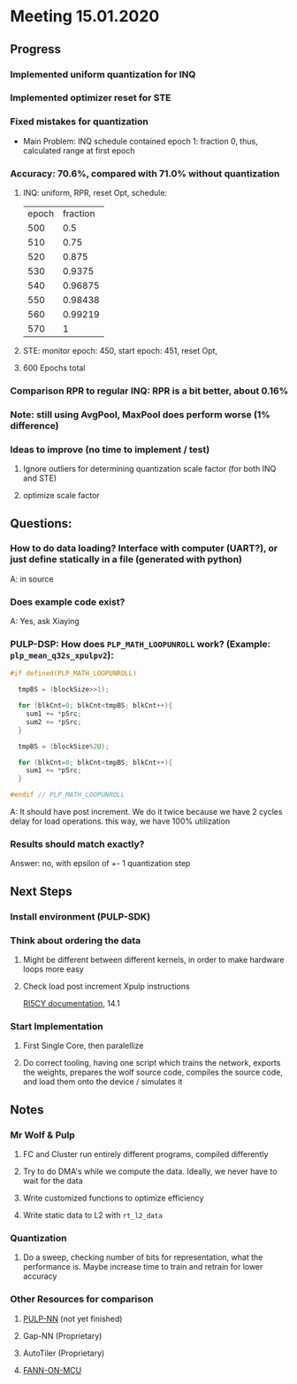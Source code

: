 * Meeting 15.01.2020
** Progress
*** Implemented uniform quantization for INQ
*** Implemented optimizer reset for STE
*** Fixed mistakes for quantization
- Main Problem: INQ schedule contained epoch 1: fraction 0, thus, calculated range at first epoch
*** Accuracy: 70.6%, compared with 71.0% without quantization
**** INQ: uniform, RPR, reset Opt, schedule:
| epoch | fraction |
|   500 |      0.5 |
|   510 |     0.75 |
|   520 |    0.875 |
|   530 |   0.9375 |
|   540 |  0.96875 |
|   550 |  0.98438 |
|   560 |  0.99219 |
|   570 |        1 |
**** STE: monitor epoch: 450, start epoch: 451, reset Opt,
**** 600 Epochs total
*** Comparison RPR to regular INQ: RPR is a bit better, about 0.16%
*** Note: still using AvgPool, MaxPool does perform worse (1% difference)
*** Ideas to improve (no time to implement / test)
**** Ignore outliers for determining quantization scale factor (for both INQ and STE)
**** optimize scale factor
** Questions:
*** How to do data loading? Interface with computer (UART?), or just define statically in a file (generated with python)
A: in source
*** Does example code exist?
A: Yes, ask Xiaying
*** PULP-DSP: How does ~PLP_MATH_LOOPUNROLL~ work? (Example: ~plp_mean_q32s_xpulpv2~):
#+BEGIN_SRC c
#if defined(PLP_MATH_LOOPUNROLL)

  tmpBS = (blockSize>>1);

  for (blkCnt=0; blkCnt<tmpBS; blkCnt++){
    sum1 += *pSrc;
    sum2 += *pSrc;
  }

  tmpBS = (blockSize%2U);

  for (blkCnt=0; blkCnt<tmpBS; blkCnt++){
    sum1 += *pSrc;
  }

#endif // PLP_MATH_LOOPUNROLL
#+END_SRC
A: It should have post increment. We do it twice because we have 2 cycles delay for load operations. this way, we have 100% utilization
*** Results should match exactly?
Answer: no, with epsilon of +- 1 quantization step
** Next Steps
*** Install environment (PULP-SDK)
*** Think about ordering the data
**** Might be different between different kernels, in order to make hardware loops more easy
**** Check load post increment Xpulp instructions 
[[https://www.pulp-platform.org/docs/ri5cy_user_manual.pdf][RI5CY documentation]], 14.1
*** Start Implementation
**** First Single Core, then paralellize
**** Do correct tooling, having one script which trains the network, exports the weights, prepares the wolf source code, compiles the source code, and load them onto the device / simulates it
** Notes
*** Mr Wolf & Pulp
**** FC and Cluster run entirely different programs, compiled differently
**** Try to do DMA's while we compute the data. Ideally, we never have to wait for the data
**** Write customized functions to optimize efficiency
**** Write static data to L2 with ~rt_l2_data~
*** Quantization
**** Do a sweep, checking number of bits for representation, what the performance is. Maybe increase time to train and retrain for lower accuracy
*** Other Resources for comparison
**** [[https://github.com/pulp-platform/pulp-nn][PULP-NN]] (not yet finished)
**** Gap-NN (Proprietary)
**** AutoTiler (Proprietary)
**** [[https://github.com/pulp-platform/fann-on-mcu][FANN-ON-MCU]]

